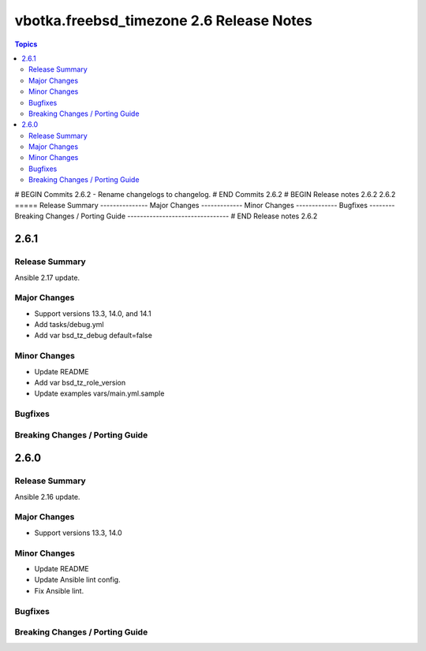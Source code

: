 =========================================
vbotka.freebsd_timezone 2.6 Release Notes
=========================================

.. contents:: Topics
# BEGIN Commits 2.6.2
- Rename changelogs to changelog.
# END Commits 2.6.2
# BEGIN Release notes 2.6.2
2.6.2
=====
Release Summary
---------------
Major Changes
-------------
Minor Changes
-------------
Bugfixes
--------
Breaking Changes / Porting Guide
--------------------------------
# END Release notes 2.6.2


2.6.1
=====

Release Summary
---------------
Ansible 2.17 update.

Major Changes
-------------
* Support versions 13.3, 14.0, and 14.1
* Add tasks/debug.yml
* Add var bsd_tz_debug default=false

Minor Changes
-------------
* Update README
* Add var bsd_tz_role_version
* Update examples vars/main.yml.sample

Bugfixes
--------

Breaking Changes / Porting Guide
--------------------------------


2.6.0
=====

Release Summary
---------------
Ansible 2.16 update.

Major Changes
-------------
* Support versions 13.3, 14.0

Minor Changes
-------------
* Update README
* Update Ansible lint config.
* Fix Ansible lint.

Bugfixes
--------

Breaking Changes / Porting Guide
--------------------------------
